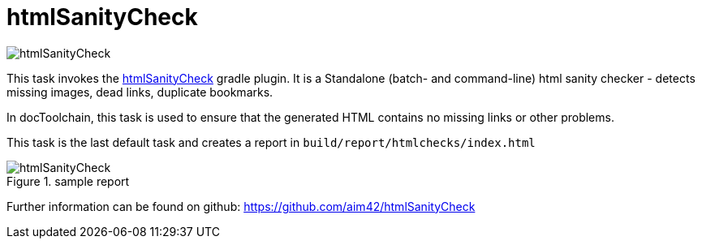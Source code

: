ifndef::imagesdir[:imagesdir: ../images]
= htmlSanityCheck

image::ea/Manual/htmlSanityCheck.png[]

This task invokes the https://github.com/aim42/htmlSanityCheck[htmlSanityCheck] gradle plugin.
It is a Standalone (batch- and command-line) html sanity checker - detects missing images, dead links, duplicate bookmarks.

In docToolchain, this task is used to ensure that the generated HTML contains no missing links or other problems.

This task is the last default task and creates a report in `build/report/htmlchecks/index.html`

.sample report
image::manual/htmlSanityCheck.png[align="center"]

Further information can be found on github: https://github.com/aim42/htmlSanityCheck
